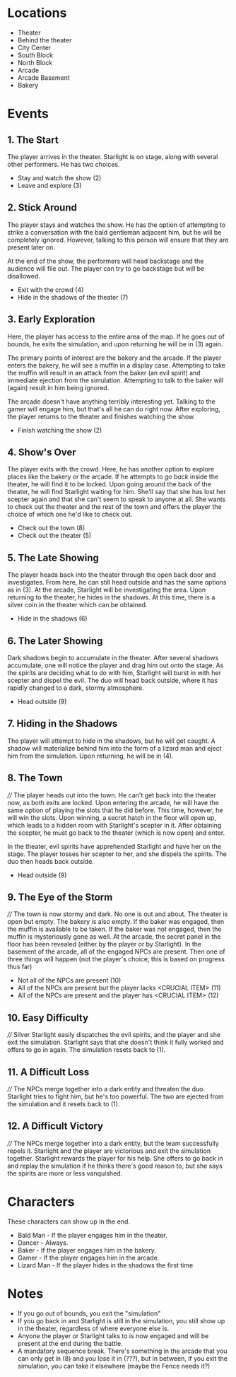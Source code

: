 
* Locations

 + Theater
 + Behind the theater
 + City Center
 + South Block
 + North Block
 + Arcade
 + Arcade Basement
 + Bakery

* Events

** 1. The Start
   The player arrives in the theater. Starlight is on stage, along
   with several other performers. He has two choices.

   + Stay and watch the show (2)
   + Leave and explore (3)
** 2. Stick Around
   The player stays and watches the show. He has the option of
   attempting to strike a conversation with the bald gentleman
   adjacent him, but he will be completely ignored. However, talking
   to this person will ensure that they are present later on.

   At the end of the show, the performers will head backstage and the
   audience will file out. The player can try to go backstage but will
   be disallowed.
   + Exit with the crowd (4)
   + Hide in the shadows of the theater (7)
** 3. Early Exploration
   Here, the player has access to the entire area of the map. If he
   goes out of bounds, he exits the simulation, and upon returning he
   will be in (3) again.

   The primary points of interest are the bakery and the arcade. If
   the player enters the bakery, he will see a muffin in a display
   case. Attempting to take the muffin will result in an attack from
   the baker (an evil spirit) and immediate ejection from the
   simulation. Attempting to talk to the baker will (again) result in
   him being ignored.

   The arcade doesn't have anything terribly interesting yet. Talking
   to the gamer will engage him, but that's all he can do right now.
   After exploring, the player returns to the theater and finishes
   watching the show.
   + Finish watching the show (2)
** 4. Show's Over
   The player exits with the crowd. Here, he has another option to
   explore places like the bakery or the arcade. If he attempts to go
   /back/ inside the theater, he will find it to be locked. Upon going
   around the back of the theater, he will find Starlight waiting for
   him. She'll say that she has lost her scepter again and that she
   can't seem to speak to anyone at all. She wants to check out the
   theater and the rest of the town and offers the player the choice
   of which one he'd like to check out.
   + Check out the town (8)
   + Check out the theater (5)
** 5. The Late Showing
   The player heads back into the theater through the open back door
   and investigates. From here, he can still head outside and has the
   same options as in (3). At the arcade, Starlight will be
   investigating the area. Upon returning to the theater, he hides in
   the shadows. At this time, there is a silver coin in the theater
   which can be obtained.
   + Hide in the shadows (6)
** 6. The Later Showing
   Dark shadows begin to accumulate in the theater. After several
   shadows accumulate, one will notice the player and drag him out
   onto the stage. As the spirits are deciding what to do with him,
   Starlight will burst in with her scepter and dispel the evil. The
   duo will head back outside, where it has rapidly changed to a dark,
   stormy atmosphere.
   + Head outside (9)
** 7. Hiding in the Shadows
   The player will attempt to hide in the shadows, but he will get
   caught. A shadow will materialize behind him into the form of a
   lizard man and eject him from the simulation. Upon returning, he
   will be in (4).
** 8. The Town
   ////
   The player heads out into the town. He can't get back into the
   theater now, as both exits are locked. Upon entering the arcade, he
   will have the same option of playing the slots that he did before.
   This time, however, he will win the slots. Upon winning, a secret
   hatch in the floor will open up, which leads to a hidden room with
   Starlight's scepter in it. After obtaining the scepter, he must go
   back to the theater (which is now open) and enter.

   In the theater, evil spirits have apprehended Starlight and have
   her on the stage. The player tosses her scepter to her, and she
   dispels the spirits. The duo then heads back outside.
   + Head outside (9)
** 9. The Eye of the Storm
   ////
   The town is now stormy and dark. No one is out and about. The
   theater is open but empty. The bakery is also empty. If the baker
   was engaged, then the muffin is available to be taken. If the baker
   was not engaged, then the muffin is mysteriously gone as well. At
   the arcade, the secret panel in the floor has been revealed (either
   by the player or by Starlight). In the basement of the arcade, all
   of the engaged NPCs are present. Then one of three things will
   happen (not the player's choice; this is based on progress thus
   far)
   + Not all of the NPCs are present (10)
   + All of the NPCs are present but the player lacks <CRUCIAL ITEM> (11)
   + All of the NPCs are present and the player has <CRUCIAL ITEM> (12)
** 10. Easy Difficulty
   ////
   Silver Starlight easily dispatches the evil spirits, and the player
   and she exit the simulation. Starlight says that she doesn't think
   it fully worked and offers to go in again. The simulation resets
   back to (1).
** 11. A Difficult Loss
   ////
   The NPCs merge together into a dark entity and threaten the duo.
   Starlight tries to fight him, but he's too powerful. The two are
   ejected from the simulation and it resets back to (1).
** 12. A Difficult Victory
   ////
   The NPCs merge together into a dark entity, but the team
   successfully repels it. Starlight and the player are victorious and
   exit the simulation together. Starlight rewards the player for his
   help. She offers to go back in and replay the simulation if he
   thinks there's good reason to, but she says the spirits are more or
   less vanquished.

* Characters

  These characters can show up in the end.
  + Bald Man - If the player engages him in the theater.
  + Dancer - Always.
  + Baker - If the player engages him in the bakery.
  + Gamer - If the player engages him in the arcade.
  + Lizard Man - If the player hides in the shadows the first time

* Notes

 + If you go out of bounds, you exit the "simulation"
 + If you go back in and Starlight is still in the simulation, you
   still show up in the theater, regardless of where everyone else is.
 + Anyone the player or Starlight talks to is now engaged and will be
   present at the end during the battle.
 + A mandatory sequence break. There's something in the arcade that
   you can only get in (8) and you lose it in (???), but in between,
   if you exit the simulation, you can take it elsewhere (maybe the
   Fence needs it?)
